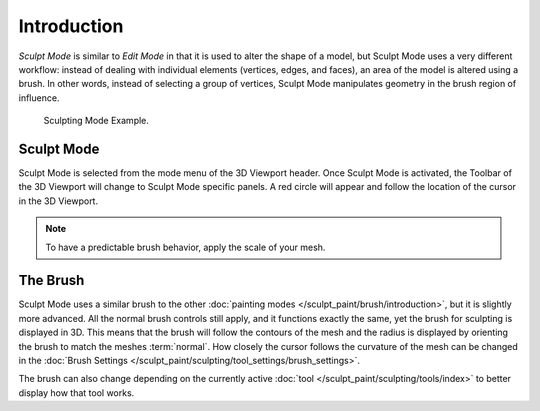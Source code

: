 
************
Introduction
************

*Sculpt Mode* is similar to *Edit Mode* in that it is used to alter the shape of a model,
but Sculpt Mode uses a very different workflow:
instead of dealing with individual elements (vertices, edges, and faces),
an area of the model is altered using a brush.
In other words, instead of selecting a group of vertices,
Sculpt Mode manipulates geometry in the brush region of influence.

.. figure:: /images/sculpt-paint_sculpting_introduction_example.jpg

   Sculpting Mode Example.


Sculpt Mode
===========

Sculpt Mode is selected from the mode menu of the 3D Viewport header.
Once Sculpt Mode is activated, the Toolbar of the 3D Viewport will change to
Sculpt Mode specific panels. A red circle will appear and
follow the location of the cursor in the 3D Viewport.

.. note::

   To have a predictable brush behavior, apply the scale of your mesh.


The Brush
=========

Sculpt Mode uses a similar brush to the other :doc:`painting modes </sculpt_paint/brush/introduction>`,
but it is slightly more advanced. All the normal brush controls still apply,
and it functions exactly the same, yet the brush for sculpting is displayed in 3D.
This means that the brush will follow the contours of the mesh and the radius is displayed
by orienting the brush to match the meshes :term:`normal`.
How closely the cursor follows the curvature of the mesh can be changed in
the :doc:`Brush Settings </sculpt_paint/sculpting/tool_settings/brush_settings>`.

The brush can also change depending on the currently active :doc:`tool </sculpt_paint/sculpting/tools/index>`
to better display how that tool works.

